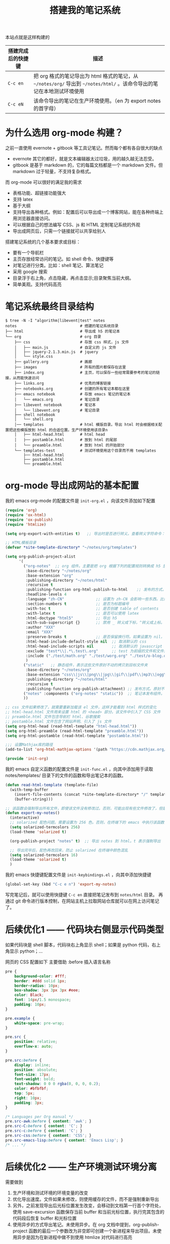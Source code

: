 #+TITLE: 搭建我的笔记系统

本站点就是这样构建的

| 搭建完成后的快捷键 | 描述                                                                                                                   |
|--------------------+------------------------------------------------------------------------------------------------------------------------|
| =C-c en=           | 把 org 格式的笔记导出为 html 格式的笔记，从 =~/notes/org/= 导出到 =~/notes/html/= 。该命令导出的笔记在本地测试环境使用 |
| =C-c eN=           | 该命令导出的笔记在生产环境使用。（en 为 export notes 的首字母）                                                        |

* 为什么选用 org-mode 构建？
之前一直使用 evernote + gitbook 等工具记笔记。然而每个都有各自很大的缺点
- evernote 其它的都好，就是文本编辑器太过垃圾，用的越久越无法忍受。
- gitbook 是基于 markdown 的，它的每篇文档都是一个 markdown 文件。但 markdown 过于轻量，不支持复杂格式。
而 org-mode 可以很好的满足我的需求

- 表格功能、超链接功能强大
- 支持 latex
- 基于大纲
- 支持导出各种格式。例如：配置后可以导出成一个博客网站，能在各种终端上用浏览器直接访问。
- 可以根据自己的想法编写 CSS、js 和 HTML 定制笔记系统的外观
- 导出成网页后，只需一个链接就可以共享给别人

搭建笔记系统的几个基本要求或目标：
- 要有一个导航栏
- 主页存放经常访问的笔记。如 shell 命令、快捷键等
- 对笔记进行分类。比如：shell 笔记、算法笔记
- 采用 google 搜索
- 目录浮于右上角，点击隐藏，再点击显示;目录聚焦当前大纲。
- 简单美观。支持代码高亮

* 笔记系统最终目录结构
#+BEGIN_SRC shell
$ tree -N -I "algorithm|libevent|test" notes
notes                            # 搭建的笔记系统目录
├── html                         # 导出成 h5 的笔记本
└── org                          # org 目录
    ├── css                      # 存放 css 样式，js 文件
    │   ├── main.js              # 自定义的 js 文件
    │   ├── jquery-2.1.3.min.js  # jquery
    │   └── style.css
    ├── gallery.org              # 画廊
    ├── images                   # 所有的图片都保存在这里
    ├── index.org                # 主页，可以保存一些经常需要参考的笔记的链接，从而能快速访问
    ├── links.org                # 优秀的博客链接
    ├── notebooks.org            # 创建的所有笔记本都在这里
    ├── emacs notebook           # 存放 emacs 笔记的笔记本
    │   └── emacs.org            # 笔记目录
    ├── libevent notebook        # 笔记本
    │   └── libevent.org         # 笔记目录
    ├── shell notebook
    │   └── shell.org
    │── templates                # html 模版目录。导出 html 时会根据相关配置把这些模版放到 html 的合适位置。生产环境使用该目录n
    │   ├── html-head.html       # html head
    │   ├── postamble.html       # 放到 html 的尾部
    │   └── preamble.html        # 放到 html 的开始部分
    └── templates-test           # 测试环境使用这个目录而不用 templates
        ├── html-head.html
        ├── postamble.html
        └── preamble.html
#+END_SRC

* org-mode 导出成网站的基本配置

我的 emacs org-mode 的配置文件是 =init-org.el= ，向该文件添加如下配置

#+BEGIN_SRC emacs-lisp
  (require 'org)
  (require 'ox-html)
  (require 'ox-publish)
  (require 'htmlize)

  (setq org-export-with-entities t)   ;; 导出时是否进行转义。查看转义字符命令：M-x org-entities-help。例如：将 org 文档中的 \vbar 转义成 html 中的 |

  ;; HTML模板目录
  (defvar *site-template-directory* "~/notes/org/templates")

  (setq org-publish-project-alist
        '(
          ("org-notes"  ;; org 组件。主要是把 org 根据下列的配置规则转换成 h5 放到目标文件夹内
           :base-directory "~/notes/org"
           :base-extension "org"
           :publishing-directory "~/notes/html"
           :recursive t
           :publishing-function org-html-publish-to-html    ;; 发布的方式。这里是 org 转换成 html
           :headline-levels 4
           :language "zh-CN"              ;; 设置为 zh-CN 会影响一些东西。比如：目录会显示为汉字
           :section-numbers t             ;; 是否为标题编号
           :with-toc t                    ;; 是否创建 table of contents
           :with-latex t                  ;; 是否可以使用 latex
           :html-doctype "html5"          ;; 导出 h5
           :with-sub-superscript {}       ;; 禁用 _ 转义成下标，^转义成上标。但加 {} 就可以转义了
           :author "XXX"
           :email "XXX"
           :preserve-breaks t             ;; 是否保留换行符。如果设置为 nil，导出后就会多行文本显示在一行
           :html-head-include-default-style nil  ;; 取消默认的 css
           :html-head-include-scripts nil        ;; 取消默认的 javascript 代码
           :exclude "test*\\|.*\.test\.org"      ;; test 为前缀的文件和文件夹都不导出 html
           :include ("./test/math.org" "./test/worg.org" "./test/o-blog.org")          ;; 虽然 math.org 在 test 文件夹里，但依然会导出到 html，显然 include 比 exclude 优先
           )
          ("static"   ;; 静态组件，表示这些文件原封不动的拷贝到目标文件夹
           :base-directory "~/notes/org"
           :base-extension "css\\|js\\|png\\|jpg\\|gif\\|pdf\\|mp3\\|ogg\\|swf\\|txt\\|asc\\|ico\\|tar"
           :publishing-directory "~/notes/html"
           :recursive t
           :publishing-function org-publish-attachment) ;; 发布方式。原封不动的拷贝
          ("notes" :components ("org-notes" "static"))  ;; 笔记本发布组件。注意：~/notes/org 目录中的文件或文件夹名称如果带有 "notes"，就不会发布该文件夹或 org 文件。暂未找到原因
          ))

  ;; css 文件如果修改了，就需要重新加载该 el 文件，这样才能看到 html 样式的变化
  ;; html-head.html 文件用来设置 html 的 <head> 部分。该文件中引入了 CSS 文件
  ;; preamble.html 文件包含导航栏 html、谷歌搜索
  ;; postamble.html 文件包含了网站声明、引入了 js 文件
  (setq org-html-head (read-html-template "html-head.html"))
  (setq org-html-preamble (read-html-template "preamble.html"))
  (setq org-html-postamble (read-html-template "postamble.html"))

  ;;; 设置Mathjax库的路径
  (add-to-list 'org-html-mathjax-options '(path "https://cdn.mathjax.org/mathjax/latest/MathJax.js?config=TeX-AMS_HTML"))

  (provide 'init-org)
#+END_SRC

我的 emacs 自定义函数的配置文件是 =init-func.el= ，向其中添加用于读取 notes/templates/ 目录下的文件的函数和导出笔记本的函数。

#+BEGIN_SRC emacs-lisp
(defun read-html-template (template-file)
  (with-temp-buffer
    (insert-file-contents (concat *site-template-directory* "/" template-file))
    (buffer-string)))

;; 该函数会强制导出所有文件，即使该文件没有修改过。否则，可能出现有些文件修改了，但是导出的还是旧文件
(defun export-my-notes()
  (interactive)
  ;; solarized 配色问题。需要设置为 256 色。否则，在终端下的 emacs 中执行该函数，导出的代码块颜色混乱
  (setq solarized-termcolors 256)
  (load-theme 'solarized t)

  (org-publish-project "notes" t)  ;; 导出 notes 到 html。t 表示强制导出

  ;; 导出完毕后，配色再改回来，防止 solarized 在终端中颜色混乱
  (setq solarized-termcolors 16)
  (load-theme 'solarized t)
  )
#+END_SRC

我的 emacs 快捷键配置文件是 =init-keybindings.el= ，向其中添加快捷键

#+BEGIN_SRC emacs-lisp
(global-set-key (kbd "C-c e n") 'export-my-notes)
#+END_SRC

写完笔记后，就可以使用快捷键 =C-c en= 直接把笔记发布到 =notes/html= 目录。
再通过 git 命令进行版本控制，在网站主机上拉取网站仓库就可以在网上访问笔记了。
* 后续优化1 —— 代码块右侧显示代码类型
如果代码块是 shell 脚本，代码块右上角显示 shell；如果是 python 代码，右上角显示 python；...

网页的 CSS 配置如下
主要借助 :before 插入语言名称
#+BEGIN_SRC css
pre {
    background-color: #fff;
    border: #ddd solid 1px;
    border-radius: 10px;
    box-shadow: 3px 3px 3px #eee;
    color: Black;
    font: 14px/1.5 monospace;
    padding: 10px;
}

pre.example {
    white-space: pre-wrap;
}

pre.src {
    position: relative;
    overflow-x: auto;
}

pre.src:before {
    display: inline;
    position: absolute;
    font-size: 17px;
    font-weight: bold;
    text-shadow: 0 0 0 rgba(0, 0, 0, 0.2);
    color: #bfbfbf;
    top: 5px;
    right: 10px;
    padding: 3px;
}

/* Languages per Org manual */
pre.src-awk:before { content: 'awk'; }
pre.src-C:before { content: 'C'; }
pre.src-c:before { content: 'C'; }
pre.src-css:before { content: 'CSS'; }
pre.src-emacs-lisp:before { content: 'Emacs Lisp'; }
/* ... */
#+END_SRC
* 后续优化2 —— 生产环境测试环境分离
需要做到
1. 生产环境和测试环境的环境变量的改变
2. 优化导出速度。文件如果未修改，则使用缓存的文件，而不是强制重新导出
3. 另外，之前发现导出后光标位置发生改变，会移动到文档第一行首个字符处，使用 save-excursion 函数保存当前 buffer 和当前光标位置，执行完其包含的代码段后恢复 buffer 和光标位置
4. 使用异步的方式导出笔记。未使用异步。在 org 文档中提到，org-publish-project 函数的最后一个参数改为非空即可创建一个新进程来导出项目。未使用异步是因为在新进程中做不到使用 htmlize 对代码进行高亮

首先，notes/org/ 目录下添加目录 template-test。向其中添加测试环境的内容。
然后，修改 =init-func.el= 中的笔记导出函数改为
#+BEGIN_SRC emacs-lisp
  ;; 调整 solarized 配色
  (defun reload-solarized-termcolors(color)
    (setq solarized-termcolors color)
    (load-theme 'solarized t)
    )

  (defun export-my-notes-internal(is-force)
    ;; 配色问题。需要设置为 256 色。否则，在终端下的 emacs 中执行该函数，导出的代码块颜色混乱
    (if(not window-system)
        (reload-solarized-termcolors 256))

    (save-excursion (org-publish-project "notes" is-force nil))  ;; 导出 notes 到 html。is-force 表示是否强制导出

    ;; 导出完毕后，配色再改回来，防止 solarized 在终端中颜色混乱
    (if(not window-system)
        (reload-solarized-termcolors 16))
    )

  (defvar *call-export-my-notes-count* 0 "run export-my-notes-internal count")
  (defun export-my-notes-test()
    (interactive)
    (if (and (> *call-export-my-notes-count* 0) (equal *site-template-directory* "~/notes/org/templates-test"))
        (progn  ;; 如果连续 2 次导出到测试环境，说明第二次导出时已经时测试环境了，所以就可以使用缓存文件而不必强制重新导出所有文件了
          (export-my-notes-internal nil)
          )
      (progn  ;; 否则，修改环境变量，并强制重新导出所有文件
        (setq *site-template-directory* "~/notes/org/templates-test")
        (setq org-html-head (read-html-template "html-head.html"))
        (setq org-html-preamble (read-html-template "preamble.html"))
        (setq org-html-postamble (read-html-template "postamble.html"))
        (export-my-notes-internal t)
        )
      )
    (incf *call-export-my-notes-count*)  ;; 自增 1
    )

  (defun export-my-notes()
    (interactive)
    (if (and (> *call-export-my-notes-count* 0) (equal *site-template-directory* "~/notes/org/templates"))
        (progn  ;; 如果连续 2 次导出到生产环境，说明第二次导出时已经时生产环境了，所以就可以使用缓存文件而不必强制重新导出所有文件了
          (export-my-notes-internal nil)
          )
      (progn  ;; 否则修改环境变量，强制导出
        (setq *site-template-directory* "~/notes/org/templates")
        (setq org-html-head (read-html-template "html-head.html"))
        (setq org-html-preamble (read-html-template "preamble.html"))
        (setq org-html-postamble (read-html-template "postamble.html"))
        (export-my-notes-internal t)
        )
      )
    (incf *call-export-my-notes-count*)
    )
#+END_SRC

=init-keybindings.el= 中的快捷键改为
#+BEGIN_SRC emacs-lisp
(global-set-key (kbd "C-c e n") 'export-my-notes-test)    ;; 导出 notes 笔记本到 html，测试环境
(global-set-key (kbd "C-c e N") 'export-my-notes)         ;; 生产环境
#+END_SRC

* 后续优化3 —— 目录聚焦当前大纲
- 效果一：目录显示当前屏幕位置处的大纲，使用 jquery 来实现
- 效果二：点击目录显示全部目录，再次点击隐藏

postamble.html 中添加 2 行
#+BEGIN_SRC html
<script src="file:/Users/he/notes/html/css/jquery-2.1.3.min.js"></script>
<script src="file:/Users/he/notes/html/css/main.js"></script>
#+END_SRC

main.js 内容为：
#+BEGIN_SRC js
/* 目录显示当前屏幕位置处的大纲 */
window.ego_toc = $('#text-table-of-contents ul li');
if(0 != window.ego_toc.length){
    window.ego_toc_h = $('#table-of-contents h2');
    window.ego_toc_h_text = $('#table-of-contents h2').text();
    window.ego_n = 0;
    window.ego_tmp = ego_n;
    window.ego_head = $(':header').filter('[id*=org]');
    $(window).scroll(function () {
        var startPoint=0;
        var endPoint=ego_head.length-1;
        var offsetValue=window.pageYOffset+60;
        if(ego_head.eq(ego_tmp).offset().top>offsetValue || offsetValue>ego_head.eq((ego_tmp+1)>(ego_head.length-1)?(ego_head.length-1):(ego_tmp+1)).offset().top){
            while((startPoint+1) < endPoint){
                if(ego_head.eq(Math.floor((startPoint+endPoint)/2)).offset().top > offsetValue){
                    endPoint = Math.floor((startPoint+endPoint)/2);
                }
                else if(ego_head.eq(Math.floor((startPoint+endPoint)/2)).offset().top < offsetValue){
                    startPoint = Math.floor((startPoint+endPoint)/2);
                }
                else{
                    break;
                }
            }
            if(offsetValue>ego_head.eq(ego_head.length-1).offset().top){
                ego_n=ego_head.length-1;
            }
            else{
                ego_n = startPoint;
            }

            ego_toc.eq(ego_tmp).children('a').css('color', 'green');
            ego_tmp = ego_n;
            ego_toc.eq(ego_tmp).children('a').css('color', '#3c3c3c');
            if(window.pageYOffset < 10){
                ego_toc_h[0].textContent = ego_toc_h_text;
            }
            else{
                ego_toc_h[0].textContent = ego_toc.eq(ego_tmp)[0].children.item(0).textContent;
            }
            //ego_n = parseInt(ego_str.slice(-1));
        }
    });}

/* 点击目录显示全部目录，再次点击隐藏 */
document.addEventListener('DOMContentLoaded',function() {
    document.getElementById("table-of-contents").onclick = function() {
        var elem = document.getElementById("text-table-of-contents");
        elem.style.display = elem.style.display == "block" ? "none" : "block";
    }
});
#+END_SRC
* 后续优化4 —— 添加 google 搜索
实现思路：向 google 发送 http get 请求，搜索 =www.langdebuqing.com= 网站中的内容。
需要在 =~/notes/org/templates/preamble.html= 文件中的导航栏的 =<ul>= 标签中添加：

#+BEGIN_SRC html
<li class="search">
    <form action="http://google.com/search" method="get" accept-charset="utf-8">
    <input type="search" id="search" name="q" autocomplete="off" maxlength="30" placeholder="Search..">
    <input type="hidden" name="q" value="site:www.langdebuqing.com">
    </form>
</li>
#+END_SRC
